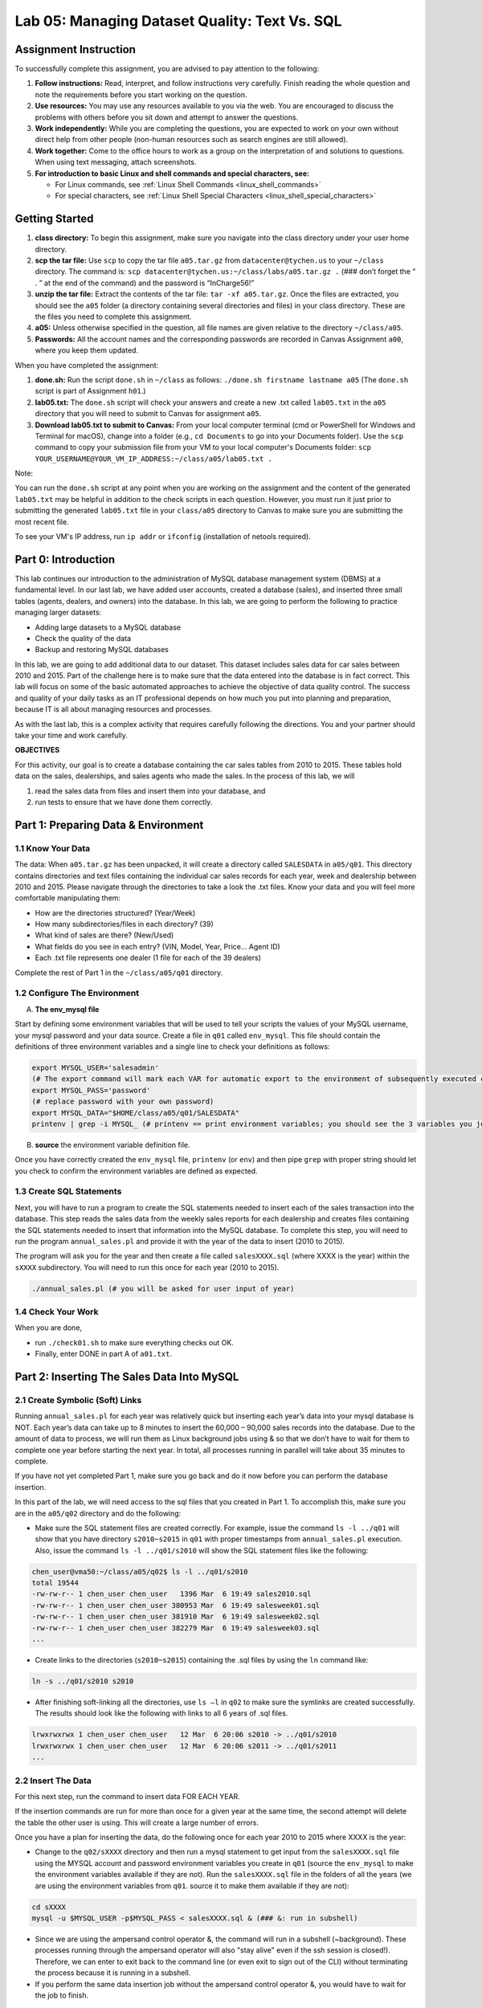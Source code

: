 Lab 05: Managing Dataset Quality: Text Vs. SQL
=============================================

Assignment Instruction
----------------------

To successfully complete this assignment, you are advised to pay attention to the following:

1. **Follow instructions:** Read, interpret, and follow instructions very carefully. Finish reading the whole question and note the requirements before you start working on the question.
2. **Use resources:** You may use any resources available to you via the web. You are encouraged to discuss the problems with others before you sit down and attempt to answer the questions.
3. **Work independently:** While you are completing the questions, you are expected to work on your own without direct help from other people (non-human resources such as search engines are still allowed).
4. **Work together:** Come to the office hours to work as a group on the interpretation of and solutions to questions. When using text messaging, attach screenshots.
5. **For introduction to basic Linux and shell commands and special characters, see:**
   
   - For Linux commands, see :ref:`Linux Shell Commands <linux_shell_commands>`
  
   - For special characters, see :ref:`Linux Shell Special Characters <linux_shell_special_characters>`

Getting Started
---------------

1. **class directory:** To begin this assignment, make sure you navigate into the class directory under your user home directory.
2. **scp the tar file:** Use ``scp`` to copy the tar file ``a05.tar.gz`` from ``datacenter@tychen.us`` to your ``~/class`` directory. The command is: ``scp datacenter@tychen.us:~/class/labs/a05.tar.gz .`` (### don’t forget the “ . ” at the end of the command) and the password is “InCharge56!”
3. **unzip the tar file:** Extract the contents of the tar file: ``tar -xf a05.tar.gz``. Once the files are extracted, you should see the ``a05`` folder (a directory containing several directories and files) in your class directory. These are the files you need to complete this assignment.
4. **a05:** Unless otherwise specified in the question, all file names are given relative to the directory ``~/class/a05``.
5. **Passwords:** All the account names and the corresponding passwords are recorded in Canvas Assignment ``a00``, where you keep them updated.

When you have completed the assignment:

1. **done.sh:** Run the script ``done.sh`` in ``~/class`` as follows:
   ``./done.sh firstname lastname a05`` (The ``done.sh`` script is part of Assignment ``h01``.)
2. **lab05.txt:** The ``done.sh`` script will check your answers and create a new .txt called ``lab05.txt`` in the ``a05`` directory that you will need to submit to Canvas for assignment ``a05``.
3. **Download lab05.txt to submit to Canvas:** From your local computer terminal (cmd or PowerShell for Windows and Terminal for macOS), change into a folder (e.g., ``cd Documents`` to go into your Documents folder). Use the ``scp`` command to copy your submission file from your VM to your local computer's Documents folder:
   ``scp YOUR_USERNAME@YOUR_VM_IP_ADDRESS:~/class/a05/lab05.txt .``

Note:

You can run the ``done.sh`` script at any point when you are working on the assignment and the content of the generated ``lab05.txt`` may be helpful in addition to the check scripts in each question. However, you must run it just prior to submitting the generated ``lab05.txt`` file in your ``class/a05`` directory to Canvas to make sure you are submitting the most recent file.

To see your VM's IP address, run ``ip addr`` or ``ifconfig`` (installation of netools required).

Part 0: Introduction
--------------------

This lab continues our introduction to the administration of MySQL database management system (DBMS) at a fundamental level. In our last lab, we have added user accounts, created a database (sales), and inserted three small tables (agents, dealers, and owners) into the database. In this lab, we are going to perform the following to practice managing larger datasets:

- Adding large datasets to a MySQL database
- Check the quality of the data
- Backup and restoring MySQL databases

In this lab, we are going to add additional data to our dataset. This dataset includes sales data for car sales between 2010 and 2015. Part of the challenge here is to make sure that the data entered into the database is in fact correct. This lab will focus on some of the basic automated approaches to achieve the objective of data quality control. The success and quality of your daily tasks as an IT professional depends on how much you put into planning and preparation, because IT is all about managing resources and processes.

As with the last lab, this is a complex activity that requires carefully following the directions. You and your partner should take your time and work carefully.

**OBJECTIVES**

For this activity, our goal is to create a database containing the car sales tables from 2010 to 2015. These tables hold data on the sales, dealerships, and sales agents who made the sales. In the process of this lab, we will

1. read the sales data from files and insert them into your database, and
2. run tests to ensure that we have done them correctly.

Part 1: Preparing Data & Environment
------------------------------------

1.1 Know Your Data
~~~~~~~~~~~~~~~~~~

The data: When ``a05.tar.gz`` has been unpacked, it will create a directory called ``SALESDATA`` in ``a05/q01``. This directory contains directories and text files containing the individual car sales records for each year, week and dealership between 2010 and 2015. Please navigate through the directories to take a look the .txt files. Know your data and you will feel more comfortable manipulating them:

- How are the directories structured? (Year/Week)
- How many subdirectories/files in each directory? (39)
- What kind of sales are there? (New/Used)
- What fields do you see in each entry? (VIN, Model, Year, Price… Agent ID)
- Each .txt file represents one dealer (1 file for each of the 39 dealers)

Complete the rest of Part 1 in the ``~/class/a05/q01`` directory.

1.2 Configure The Environment
~~~~~~~~~~~~~~~~~~~~~~~~~~~~~

A. **The env_mysql file**

Start by defining some environment variables that will be used to tell your scripts the values of your MySQL username, your mysql password and your data source. Create a file in ``q01`` called ``env_mysql``. This file should contain the definitions of three environment variables and a single line to check your definitions as follows:

.. code-block:: bash

   export MYSQL_USER='salesadmin' 
   (# The export command will mark each VAR for automatic export to the environment of subsequently executed commands; i.e., make the local shell variable VAR global.)
   export MYSQL_PASS='password' 
   (# replace password with your own password)
   export MYSQL_DATA="$HOME/class/a05/q01/SALESDATA"
   printenv | grep -i MYSQL_ (# printenv == print environment variables; you should see the 3 variables you just exported.) 

B. **source** the environment variable definition file.

Once you have correctly created the ``env_mysql`` file, ``printenv`` (or ``env``) and then pipe ``grep`` with proper string should let you check to confirm the environment variables are defined as expected.

1.3 Create SQL Statements
~~~~~~~~~~~~~~~~~~~~~~~~~

Next, you will have to run a program to create the SQL statements needed to insert each of the sales transaction into the database. This step reads the sales data from the weekly sales reports for each dealership and creates files containing the SQL statements needed to insert that information into the MySQL database. To complete this step, you will need to run the program ``annual_sales.pl`` and provide it with the year of the data to insert (2010 to 2015).

The program will ask you for the year and then create a file called ``salesXXXX.sql`` (where XXXX is the year) within the ``sXXXX`` subdirectory. You will need to run this once for each year (2010 to 2015).

.. code-block:: bash

   ./annual_sales.pl (# you will be asked for user input of year) 

1.4 Check Your Work
~~~~~~~~~~~~~~~~~~~

When you are done,

- run ``./check01.sh`` to make sure everything checks out OK.
- Finally, enter DONE in part A of ``a01.txt``.

Part 2: Inserting The Sales Data Into MySQL
-------------------------------------------

2.1 Create Symbolic (Soft) Links
~~~~~~~~~~~~~~~~~~~~~~~~~~~~~~~

Running ``annual_sales.pl`` for each year was relatively quick but inserting each year’s data into your mysql database is NOT. Each year’s data can take up to 8 minutes to insert the 60,000 – 90,000 sales records into the database. Due to the amount of data to process, we will run them as Linux background jobs using & so that we don’t have to wait for them to complete one year before starting the next year. In total, all processes running in parallel will take about 35 minutes to complete.

If you have not yet completed Part 1, make sure you go back and do it now before you can perform the database insertion.

In this part of the lab, we will need access to the sql files that you created in Part 1. To accomplish this, make sure you are in the ``a05/q02`` directory and do the following:

- Make sure the SQL statement files are created correctly. For example, issue the command ``ls -l ../q01`` will show that you have directory ``s2010~s2015`` in ``q01`` with proper timestamps from ``annual_sales.pl`` execution. Also, issue the command ``ls -l ../q01/s2010`` will show the SQL statement files like the following:

.. code-block:: bash

   chen_user@vma50:~/class/a05/q02$ ls -l ../q01/s2010
   total 19544
   -rw-rw-r-- 1 chen_user chen_user   1396 Mar  6 19:49 sales2010.sql
   -rw-rw-r-- 1 chen_user chen_user 380953 Mar  6 19:49 salesweek01.sql
   -rw-rw-r-- 1 chen_user chen_user 381910 Mar  6 19:49 salesweek02.sql
   -rw-rw-r-- 1 chen_user chen_user 382279 Mar  6 19:49 salesweek03.sql
   ...

- Create links to the directories (``s2010~s2015``) containing the .sql files by using the ``ln`` command like:

.. code-block:: bash

   ln -s ../q01/s2010 s2010

- After finishing soft-linking all the directories, use ``ls –l`` in ``q02`` to make sure the symlinks are created successfully. The results should look like the following with links to all 6 years of .sql files.

.. code-block:: bash

   lrwxrwxrwx 1 chen_user chen_user   12 Mar  6 20:06 s2010 -> ../q01/s2010
   lrwxrwxrwx 1 chen_user chen_user   12 Mar  6 20:06 s2011 -> ../q01/s2011
   ...

2.2 Insert The Data
~~~~~~~~~~~~~~~~~~~

For this next step, run the command to insert data FOR EACH YEAR.

If the insertion commands are run for more than once for a given year at the same time, the second attempt will delete the table the other user is using. This will create a large number of errors.

Once you have a plan for inserting the data, do the following once for each year 2010 to 2015 where XXXX is the year:

- Change to the ``q02/sXXXX`` directory and then run a mysql statement to get input from the ``salesXXXX.sql`` file using the MYSQL account and password environment variables you create in ``q01`` (source the ``env_mysql`` to make the environment variables available if they are not). Run the ``salesXXXX.sql`` file in the folders of all the years (we are using the environment variables from ``q01``. source it to make them available if they are not):

.. code-block:: bash

   cd sXXXX
   mysql -u $MYSQL_USER -p$MYSQL_PASS < salesXXXX.sql & (### &: run in subshell) 

- Since we are using the ampersand control operator &, the command will run in a subshell (~background). These processes running through the ampersand operator will also "stay alive" even if the ssh session is closed!). Therefore, we can enter to exit back to the command line (or even exit to sign out of the CLI) without terminating the process because it is running in a subshell.
- If you perform the same data insertion job without the ampersand control operator &, you would have to wait for the job to finish.

2.3 Monitor The Progress
~~~~~~~~~~~~~~~~~~~~~~~~

You can use the following SQL command to monitor the progress of the data insertion (*.sql execution). Log into MySQL shell, run it on the same year for several times to see the number of records increasing. (Don't forget to USE database first.)

.. code-block:: sql

   SELECT COUNT(*) FROM sales_20XX 
   (# no space after COUNT)
   (# unlike SELECT *, SELECT COUNT(*) does not have resource issue) 

If everything went as planned, you and your lab partners would have inserted about 450,000 car sales records into the sales database. In the next few parts of the problem, we will check these results in detail. For now, we will just do a quick check of the total number of cars sold in each year.

2.4 Check Your Work
~~~~~~~~~~~~~~~~~~~

In order for the check to proceed, your MYSQL_USER and MYSQL_PASS environment variables must be set and active as described in Part 1. (# meaning: source it!)

- Use the script ``check02.sh`` to verify that your group has created the necessary tables and inserted data into the database. Note that the data insertion will take several minutes. Before it is finished, running the check script will give you a NOT OK error like:

.. code-block:: text

   Not OK - yearly sales count values  ( 7230682305 )                  chxq02-D0

- You will see 4 OK's like the following when the processes are completed successfully:

.. code-block:: bash

   chen_user@vma50:~/class/a05/q02$ ./check02.sh
   Checking your MYSQL_USER, MYSQL_PASS and MYSQL_DATA environment variables
              OK - q01/env_mysql check                                 chxq02-A1
   MYSQL_USER=salesadmin
   MYSQL_DATA=/home/chen_user/class/a05/q01/SALESDATA
   MYSQL_PASS=pass2020
              OK - sales database                                      chxq02-B1
              OK - yearly sales tables                                 chxq02-C1
              OK - yearly sales count values                           chxq02-D1

When you are done, enter DONE into part A of ``a02.txt``.

Part 3: Check Sales Data In MySQL
---------------------------------

3.1 Create .Sql File
~~~~~~~~~~~~~~~~~~~~

Create a MySQL input script (call it ``q03.sql``) to verify that the information in the database is correct by creating a series of MySQL statements to answer the following questions from A to E. It is recommended that you:

- Tile two SSH terminals for a task like this: One for coding, the other testing.
- Comment and design your code blocks, then write the query.
- Test the query in another terminal in mysql shell. When you satisfied with the result, copy-n-paste it over to ``q03.sql``.
- In nano, use Ctl-O to save but not exit the nano editing mode.
- use DESCRIBE table_name to observe the fields: Primary key, auto_increment
- use SELECT * FROM sales_20xx LIMIT 10 to observe records
- note that in a .sql file, we start with USE db_name;

Questions
~~~~~~~~~

A. How many cars were sold in 2010?
B. How many cars were sold in July in 2013?
C. How many Honda Odyssey’s were sold in 2015?
D. How many cars did Linda Carr sell in 2014?
E. What was the profit on the sale of the vehicle with VIN: JE142FU154525XBX8?

3.2 Run The .Sql File
~~~~~~~~~~~~~~~~~~~~~

While you are working on the .sql file, you can run it in the mysql shell using the following command to see the results as you incrementally write the SQL statements:

.. code-block:: bash

   source q03.sql  

After you have completed the .sql file, run it in the Linux command line shell to see the results:

.. code-block:: bash

   mysql -u $MYSQL_USER -p$MYSQL_PASS < q03.sql 

Finally, redirect the results to a file (``q03.txt``) when you run the .sql file in Linux command line as follows:

.. code-block:: bash

   mysql -u $MYSQL_USER -p$MYSQL_PASS < q03.sql > q03.txt 

If you encounter error messages regarding the two USER and PASS environment variables, it is possible that you have work in a different shell context now. Just run the ``env_mysql`` file again: ``source ../q01/env_mysql`` in this current shell to continue.

3.3 Check Your Work
~~~~~~~~~~~~~~~~~~~

Run mysql as described above to create the file ``q03.txt`` with the results of your sql statements. Enter the answers to A-E into ``a03.txt`` and use the script ``check03.sh`` to verify that you created the correct files.

Note:

1. The syntax of INNER JOIN is:

.. code-block:: sql

   SELECT column_name(s)
   FROM table1
   INNER JOIN table2
   ON table1.column_name = table2.column_name;

2. Calculating profit: A good way to get profit using SQL query in this context is:

.. code-block:: sql

   SELECT ( price_sold - dealer_cost ) 

   since sold price minus cost equals profit.

3. UNION ALL: Since one car may be sold for multiple times over the years, it is a good strategy to use UNION ALL to make sure we cover all the years when necessary.

Part 4: Checking The Sales Data In The SALESDATA Files
------------------------------------------------------

Purpose
~~~~~~~

Quality Control

In this part of the lab, we want to create a bash script called ``q04.sh`` to examine the data in the text files so we can compare the information in our original data text files with the data in the SQL files we generated in Part 1 and with the data that ended up in our database in Part 2. Specifically, we are checking the accuracy of data by comparing the results from grepping the files in SALESDATA and the database query results from Part 3.

To search over the files for the records we want, we need to carefully observe the dataset. The more we know the data, the better accuracy we can have when searching through the dataset.

4.1 Create The Script
~~~~~~~~~~~~~~~~~~~~~

Your script ``q04.sh`` must be able to do the following:

1. Create a link to the SALESDATA in ``q04``, if one does not already exist, using:

.. code-block:: bash

   ln -s ../q01/SALESDATA SALESDATA 

2. Determine the total number of cars sold by all dealerships combined in each of the years 2010 through 2015.
3. Determine the total number of cars sold by all dealerships combined in July of each year.
4. Determine the total number of Honda Odyssey’s sold by all dealerships combined in each year.
5. Determine the total number of cars sold by Linda Carr in each year.
6. List the sales data associated with a specific VIN provided as a command line parameter. (### In the script, assign the VIN you used in Part 3 into a variable as the default VIN number. If you want, write an if statement to receive a command line argument in the form of positional parameter to update the VIN. Do not read to prompt for user input, or the check script will hang.)
7. Determine the total number of cars sold by all dealerships combined in all years.

4.2 Check Your Work
~~~~~~~~~~~~~~~~~~~

When you have completed the script, run ``check04.sh`` to check it. This will take a while to complete.

Use the information produced with ``q04.sh`` to determine the answers for A-E in ``a04.txt``. In ``a04.txt`` enter the following:

Questions
~~~~~~~~~

A. The number of cars sold in 2010
B. The number of cars sold in July 2013.
C. The number of Honda Odyssey’s sold in 2015.
D. The number of cars sold by Linda Carr in 2014.
E. The model type of the car with VIN JE142FU154525XBX8.

Note:

These results should be the same as Part 3 except for question E.

Part 4.1 ask for grep results from all the years, so it makes sense to build a for loop like ``for year in {2010..2015}; do .... done`` to save your time. Inside the loop, we can use ``SALESDATA/y$year`` to point to the specific year.

``grep`` has an option ``-r`` that would allow you to search recursively. The other choice is globbing, e.g., ``SALESDATA/y$year/week*/sales$year*.txt``.

Use the regular expression anchor ``^`` to make sure you are searching the transaction data rows because, as we talked about when introducing the database, all VIN's begin with a space and then J because these are Honda cars from Japan. So you may begin each of your search with ``grep '^ J'``.

For the part of searching for July sales, the use of ``-w`` is suggested to avoid getting extra results.

Part 5: Creating A Backup Of The Database
-----------------------------------------

5.1 Create The Data Dump
~~~~~~~~~~~~~~~~~~~~~~~~

Complete this part in ``a05/q05``.

Once you are convinced your database is correct after the checking procedures in Part 3 and 4, create a backup of the database as follows. We will use the MySQL database client backup utility program available in Linux: ``mysqldump``. This utility produces a set of SQL statements that can be executed to reproduce the original database object definitions and data tables. It dumps one or more MySQL databases for backup or transferring to another SQL server. The ``mysqldump`` command can also generate output in CSV, other delimited text, or XML format (``man mysqldump`` for details). The syntax of the command is as below:

.. code-block:: bash

   mysqldump --no-tablespaces -h localhost -u salesadmin -ppassword sales > salesv00.sql
   (# where -h option requires the hostname)  

- Determine the size of the file ``salesv00.sql`` in bytes using:

.. code-block:: bash

   ls -l (# record the size) 

- Compress the file using:

.. code-block:: bash

   gzip salesv00.sql

- Determine the size of the compressed file ``salesv00.sql.gz`` in bytes. (The opposite of ``gzip`` is ``gunzip`` with similar syntax.)
- Create the directory named ``backup`` in your home directory (if you haven’t done so already) and move the zipped file (``salesv00.sql.gz``) into it.

Once you have completed those steps run ``check05.sh``. It will ask you to answer the following questions.

Questions
~~~~~~~~~

A. What is the size of the backup file in Megabytes (uncompressed size divide by 1024 x 1024 or 1,048,576)? You should give you answer to the nearest Megabyte.
B. What is the size of the compressed backup file in Megabytes? You should give your answer to the nearest Megabyte.
C. What is the compression ratio in percent (100 x Uncompressed Size in MBytes/Compressed size in MByte) for your database backup file? Round your answer to the nearest 10 percentage points, for example, if you calculated a 438% compression enter the number 440 instead of 438.

5.2 Check Your Work
~~~~~~~~~~~~~~~~~~~

When you have completed the script, run ``check05.sh`` to check it. When you have completed the above, enter DONE in part A of ``a05.txt``.

Note:

If you run ``mysqldump`` without the ``--no-tablespaces`` option, you may receive an error message as:

.. code-block:: bash

   chen_user@vma50:~/class/a05/q05$ mysqldump -h localhost -u salesadmin -p$MYSQL_PASS sales > salesv00.sql
   mysqldump: [Warning] Using a password on the command line interface can be insecure.
   mysqldump: Error: 'Access denied; you need (at least one of) the PROCESS privilege(s) for this operation' when trying to dump tablespaces.
